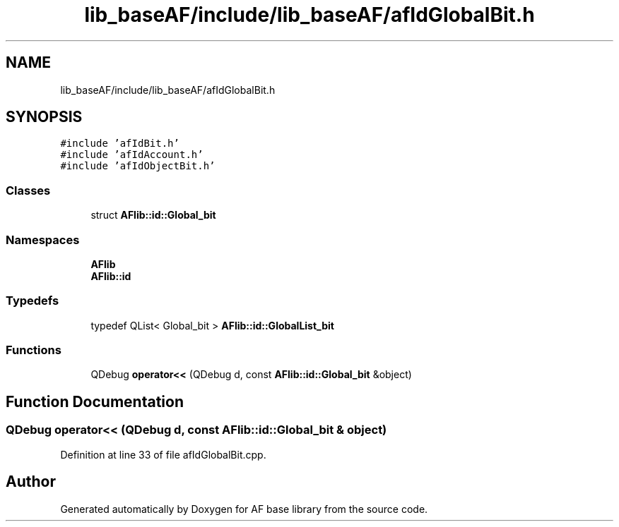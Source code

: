 .TH "lib_baseAF/include/lib_baseAF/afIdGlobalBit.h" 3 "Wed Apr 7 2021" "AF base library" \" -*- nroff -*-
.ad l
.nh
.SH NAME
lib_baseAF/include/lib_baseAF/afIdGlobalBit.h
.SH SYNOPSIS
.br
.PP
\fC#include 'afIdBit\&.h'\fP
.br
\fC#include 'afIdAccount\&.h'\fP
.br
\fC#include 'afIdObjectBit\&.h'\fP
.br

.SS "Classes"

.in +1c
.ti -1c
.RI "struct \fBAFlib::id::Global_bit\fP"
.br
.in -1c
.SS "Namespaces"

.in +1c
.ti -1c
.RI " \fBAFlib\fP"
.br
.ti -1c
.RI " \fBAFlib::id\fP"
.br
.in -1c
.SS "Typedefs"

.in +1c
.ti -1c
.RI "typedef QList< Global_bit > \fBAFlib::id::GlobalList_bit\fP"
.br
.in -1c
.SS "Functions"

.in +1c
.ti -1c
.RI "QDebug \fBoperator<<\fP (QDebug d, const \fBAFlib::id::Global_bit\fP &object)"
.br
.in -1c
.SH "Function Documentation"
.PP 
.SS "QDebug operator<< (QDebug d, const \fBAFlib::id::Global_bit\fP & object)"

.PP
Definition at line 33 of file afIdGlobalBit\&.cpp\&.
.SH "Author"
.PP 
Generated automatically by Doxygen for AF base library from the source code\&.
